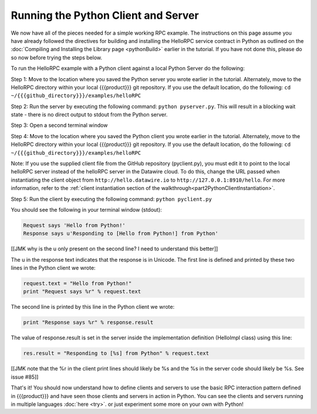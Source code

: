 Running the Python Client and Server
====================================

We now have all of the pieces needed for a simple working RPC example. The instructions on this page assume you have already followed the directives for building and installing the HelloRPC service contract in Python as outlined on the :doc:`Compiling and Installing the Library page <pythonBuild>` earlier in the tutorial. If you have not done this, please do so now before trying the steps below.

To run the HelloRPC example with a Python client against a local Python Server do the following:

Step 1: Move to the location where you saved the Python server you wrote earlier in the tutorial. Alternately, move to the HelloRPC directory within your local {{{product}}} git repository. If you use the default location, do the following: ``cd ~/{{{github_directory}}}/examples/helloRPC``

Step 2: Run the server by executing the following command: ``python pyserver.py``. This will result in a blocking wait state - there is no direct output to stdout from the Python server.

Step 3: Open a second terminal window

Step 4: Move to the location where you saved the Python client you wrote earlier in the tutorial. Alternately, move to the HelloRPC directory within your local {{{product}}} git repository. If you use the default location, do the following: ``cd ~/{{{github_directory}}}/examples/helloRPC``

Note: If you use the supplied client file from the GitHub repository (pyclient.py), you must edit it to point to the local helloRPC server instead of the helloRPC server in the Datawire cloud. To do this, change the URL passed when instantiating the client object from ``http://hello.datawire.io`` to ``http://127.0.0.1:8910/hello``. For more information, refer to the :ref:`client instantiation section of the walkthrough<part2PythonClientInstantiation>`.

Step 5: Run the client by executing the following command: ``python pyclient.py``

You should see the following in your terminal window (stdout):

.. code-block:: none

   Request says 'Hello from Python!'
   Response says u'Responding to [Hello from Python!] from Python'

[[JMK why is the u only present on the second line? I need to understand this better]]

The u in the response text indicates that the response is in Unicode. The first line is defined and printed by these two lines in the Python client we wrote:

.. code-block:: none

   request.text = "Hello from Python!"
   print "Request says %r" % request.text

The second line is printed by this line in the Python client we wrote:

.. code-block:: none

   print "Response says %r" % response.result

The value of response.result is set in the server inside the implementation definition (HelloImpl class) using this line:

.. code-block:: none

   res.result = "Responding to [%s] from Python" % request.text

[[JMK note that the %r in the client print lines should likely be %s and the %s in the server code should likely be %s. See issue #85]]

That's it! You should now understand how to define clients and servers to use the basic RPC interaction pattern defined in {{{product}}} and have seen those clients and servers in action in Python. You can see the clients and servers running in multiple languages :doc:`here <try>`. or just experiment some more on your own with Python!
